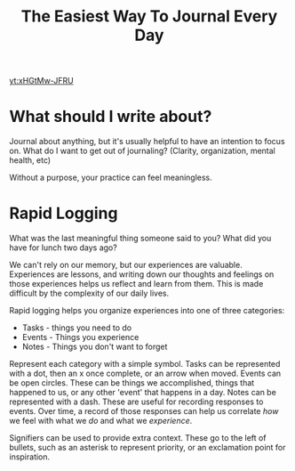 :PROPERTIES:
:ID:       78668bf7-2032-4f24-b908-732548870276
:END:
#+title: The Easiest Way To Journal Every Day
#+filetags: :Video:

[[yt:xHGtMw-JFRU]]


* What should I write about?

Journal about anything, but it's usually helpful to have an intention to focus on.
What do I want to get out of journaling? (Clarity, organization, mental health, etc)

Without a purpose, your practice can feel meaningless. 

* Rapid Logging
What was the last meaningful thing someone said to you?
What did you have for lunch two days ago?

We can't rely on our memory, but our experiences are valuable.
Experiences are lessons, and writing down our thoughts and feelings on those experiences helps us reflect and learn from them.
This is made difficult by the complexity of our daily lives.

Rapid logging helps you organize experiences into one of three categories:
- Tasks - things you need to do
- Events - Things you experience
- Notes - Things you don't want to forget


Represent each category with a simple symbol.
Tasks can be represented with a dot, then an x once complete, or an arrow when moved.
Events can be open circles. These can be things we accomplished, things that happened to us, or any other 'event' that happens in a day.
Notes can be represented with a dash. These are useful for recording responses to events. Over time, a record of those responses can help us correlate /how/ we feel with what we /do/ and what we /experience/.


Signifiers can be used to provide extra context. These go to the left of bullets, such as an asterisk to represent priority, or an exclamation point for inspiration.
